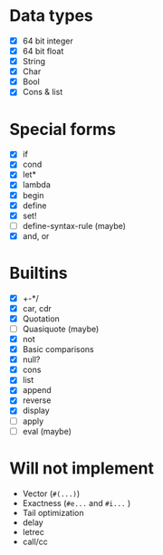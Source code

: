 * Data types

  - [X] 64 bit integer
  - [X] 64 bit float
  - [X] String
  - [X] Char
  - [X] Bool
  - [X] Cons & list

* Special forms

  - [X] if
  - [X] cond
  - [X] let*
  - [X] lambda
  - [X] begin
  - [X] define
  - [X] set!
  - [ ] define-syntax-rule (maybe)
  - [X] and, or

* Builtins

  - [X] +-*/
  - [X] car, cdr
  - [X] Quotation
  - [ ] Quasiquote (maybe)
  - [X] not
  - [X] Basic comparisons
  - [X] null?
  - [X] cons
  - [X] list
  - [X] append
  - [X] reverse
  - [X] display
  - [ ] apply
  - [ ] eval (maybe)

* Will not implement

  - Vector (=#(...)=)
  - Exactness (=#e...= and =#i...= )
  - Tail optimization
  - delay
  - letrec
  - call/cc
